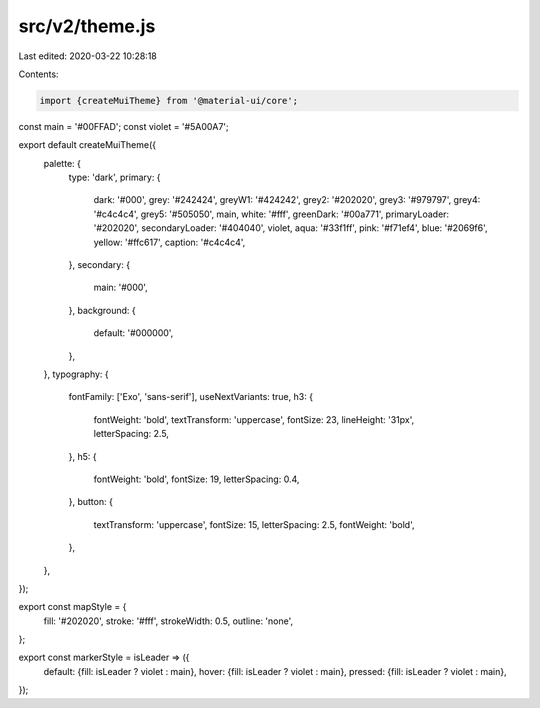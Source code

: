 src/v2/theme.js
===============

Last edited: 2020-03-22 10:28:18

Contents:

.. code-block:: js

    import {createMuiTheme} from '@material-ui/core';

const main = '#00FFAD';
const violet = '#5A00A7';

export default createMuiTheme({
  palette: {
    type: 'dark',
    primary: {
      dark: '#000',
      grey: '#242424',
      greyW1: '#424242',
      grey2: '#202020',
      grey3: '#979797',
      grey4: '#c4c4c4',
      grey5: '#505050',
      main,
      white: '#fff',
      greenDark: '#00a771',
      primaryLoader: '#202020',
      secondaryLoader: '#404040',
      violet,
      aqua: '#33f1ff',
      pink: '#f71ef4',
      blue: '#2069f6',
      yellow: '#ffc617',
      caption: '#c4c4c4',
    },
    secondary: {
      main: '#000',
    },
    background: {
      default: '#000000',
    },
  },
  typography: {
    fontFamily: ['Exo', 'sans-serif'],
    useNextVariants: true,
    h3: {
      fontWeight: 'bold',
      textTransform: 'uppercase',
      fontSize: 23,
      lineHeight: '31px',
      letterSpacing: 2.5,
    },
    h5: {
      fontWeight: 'bold',
      fontSize: 19,
      letterSpacing: 0.4,
    },
    button: {
      textTransform: 'uppercase',
      fontSize: 15,
      letterSpacing: 2.5,
      fontWeight: 'bold',
    },
  },
});

export const mapStyle = {
  fill: '#202020',
  stroke: '#fff',
  strokeWidth: 0.5,
  outline: 'none',
};

export const markerStyle = isLeader => ({
  default: {fill: isLeader ? violet : main},
  hover: {fill: isLeader ? violet : main},
  pressed: {fill: isLeader ? violet : main},
});


